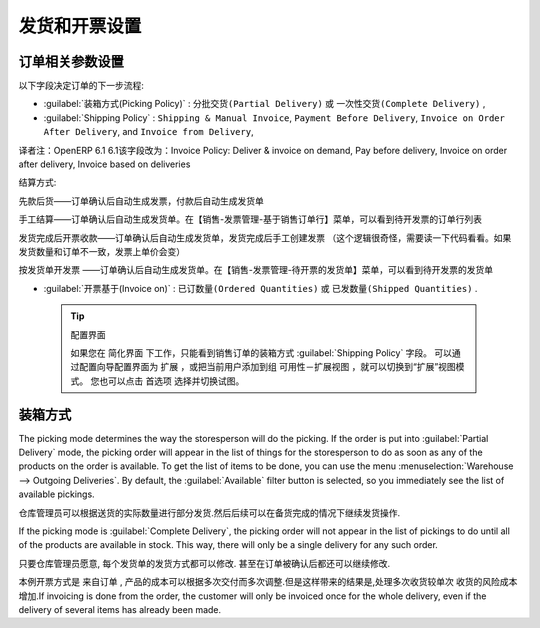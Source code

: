 .. i18n: Control Deliveries and Invoicing
.. i18n: ================================
..

发货和开票设置
================================

.. i18n: Configuring Orders
.. i18n: ------------------
..

订单相关参数设置
------------------

.. i18n: .. index:: 
.. i18n:    pair: control; delivery
.. i18n:    pair: control; invoicing
..

.. index:: 
   pair: control; delivery
   pair: control; invoicing

.. i18n: The way the order is configured will determine its future behaviour:
..

以下字段决定订单的下一步流程:

.. i18n: * :guilabel:`Picking Policy` : ``Partial Delivery`` or ``Complete Delivery``,
.. i18n: 
.. i18n: * :guilabel:`Shipping Policy` : ``Shipping & Manual Invoice``, ``Payment Before Delivery``,
.. i18n:   ``Invoice on Order After Delivery``, and ``Invoice from Delivery``,
.. i18n: 
.. i18n: * :guilabel:`Invoice on` : ``Ordered Quantities`` or ``Shipped Quantities``.
..

* :guilabel:`装箱方式(Picking Policy)`  : ``分批交货(Partial Delivery)``  或 ``一次性交货(Complete Delivery)`` ,

* :guilabel:`Shipping Policy` : ``Shipping & Manual Invoice``, ``Payment Before Delivery``,
  ``Invoice on Order After Delivery``, and ``Invoice from Delivery``,

译者注：OpenERP 6.1 6.1该字段改为：Invoice Policy: Deliver & invoice on demand, Pay before delivery, Invoice on order after delivery, Invoice based on deliveries

结算方式: 

先款后货——订单确认后自动生成发票，付款后自动生成发货单

手工结算——订单确认后自动生成发货单。在【销售-发票管理-基于销售订单行】菜单，可以看到待开发票的订单行列表

发货完成后开票收款——订单确认后自动生成发货单，发货完成后手工创建发票 （这个逻辑很奇怪，需要读一下代码看看。如果发货数量和订单不一致，发票上单价会变）

按发货单开发票 ——订单确认后自动生成发货单。在【销售-发票管理-待开票的发货单】菜单，可以看到待开发票的发货单


* :guilabel:`开票基于(Invoice on)`  : ``已订数量(Ordered Quantities)``  或 ``已发数量(Shipped Quantities)`` .

.. i18n:   .. tip::  Configuring your Interface
.. i18n: 
.. i18n:      If you work in the ``Simplified`` view mode, only the :guilabel:`Shipping Policy` field is visible
.. i18n:      in the second order tab.
.. i18n:      To get to the ``Extended`` view mode, go to the :guilabel:`Edit Preferences` link and select the interface of your choice.
.. i18n:      You can also use the :guilabel:`Reconfigure` wizard and configure your interface as :guilabel:`Extended`, or assign the group
.. i18n:      :guilabel:`Usability – Extended View` to the current user.
..

  .. tip::  配置界面

     如果您在 ``简化界面`` 下工作，只能看到销售订单的装箱方式 :guilabel:`Shipping Policy` 字段。
     可以通过配置向导配置界面为 ``扩展`` ，或把当前用户添加到组 ``可用性－扩展视图`` ，就可以切换到“扩展”视图模式。
     您也可以点击 ``首选项`` 选择并切换试图。

.. i18n: Picking Mode
.. i18n: ------------
..

装箱方式
------------

.. i18n: The picking mode determines the way the storesperson will do the picking. If the order is put
.. i18n: into :guilabel:`Partial Delivery` mode, the picking order will appear in the list of things for the
.. i18n: storesperson to do as soon as any of the products on the order is available. To get the list of
.. i18n: items to be done, you can use the menu :menuselection:`Warehouse --> Outgoing Deliveries`.
.. i18n: By default, the :guilabel:`Available` filter button is selected, so you immediately see the list of available pickings.
..

The picking mode determines the way the storesperson will do the picking. If the order is put
into :guilabel:`Partial Delivery` mode, the picking order will appear in the list of things for the
storesperson to do as soon as any of the products on the order is available. To get the list of
items to be done, you can use the menu :menuselection:`Warehouse --> Outgoing Deliveries`.
By default, the :guilabel:`Available` filter button is selected, so you immediately see the list of available pickings.

.. i18n: The storesperson will then be able to make a partial delivery of the quantities actually available
.. i18n: and do a second picking operation later when the remaining products are available in stock.
..

仓库管理员可以根据送货的实际数量进行部分发货.然后后续可以在备货完成的情况下继续发货操作.

.. i18n: If the picking mode is :guilabel:`Complete Delivery`, the picking order will not appear in the list of
.. i18n: pickings to do until all of the products are available in stock. This way, there will only be a
.. i18n: single delivery for any such order.
..

If the picking mode is :guilabel:`Complete Delivery`, the picking order will not appear in the list of
pickings to do until all of the products are available in stock. This way, there will only be a
single delivery for any such order.

.. i18n: If the storesperson wants to do so, the delivery mode can be modified on each picking list even after the
.. i18n: order has been confirmed.
..

只要仓库管理员愿意, 每个发货单的发货方式都可以修改. 甚至在订单被确认后都还可以继续修改.

.. i18n: In the case of invoicing from picking, the cost of delivering the products will be
.. i18n: calculated according to multiple deliveries. This risks incurring a higher cost because of
.. i18n: the separate deliveries. If invoicing is done from the order, the customer will only be invoiced
.. i18n: once for the whole delivery, even if the delivery of several items has already been made.
..

本例开票方式是 ``来自订单`` , 产品的成本可以根据多次交付而多次调整.但是这样带来的结果是,处理多次收货较单次
收货的风险成本增加.If invoicing is done from the order, the customer will only be invoiced
once for the whole delivery, even if the delivery of several items has already been made.

.. i18n: .. Copyright © Open Object Press. All rights reserved.
..

.. Copyright © Open Object Press. All rights reserved.

.. i18n: .. You may take electronic copy of this publication and distribute it if you don't
.. i18n: .. change the content. You can also print a copy to be read by yourself only.
..

.. You may take electronic copy of this publication and distribute it if you don't
.. change the content. You can also print a copy to be read by yourself only.

.. i18n: .. We have contracts with different publishers in different countries to sell and
.. i18n: .. distribute paper or electronic based versions of this book (translated or not)
.. i18n: .. in bookstores. This helps to distribute and promote the OpenERP product. It
.. i18n: .. also helps us to create incentives to pay contributors and authors using author
.. i18n: .. rights of these sales.
..

.. We have contracts with different publishers in different countries to sell and
.. distribute paper or electronic based versions of this book (translated or not)
.. in bookstores. This helps to distribute and promote the OpenERP product. It
.. also helps us to create incentives to pay contributors and authors using author
.. rights of these sales.

.. i18n: .. Due to this, grants to translate, modify or sell this book are strictly
.. i18n: .. forbidden, unless Tiny SPRL (representing Open Object Press) gives you a
.. i18n: .. written authorisation for this.
..

.. Due to this, grants to translate, modify or sell this book are strictly
.. forbidden, unless Tiny SPRL (representing Open Object Press) gives you a
.. written authorisation for this.

.. i18n: .. Many of the designations used by manufacturers and suppliers to distinguish their
.. i18n: .. products are claimed as trademarks. Where those designations appear in this book,
.. i18n: .. and Open Object Press was aware of a trademark claim, the designations have been
.. i18n: .. printed in initial capitals.
..

.. Many of the designations used by manufacturers and suppliers to distinguish their
.. products are claimed as trademarks. Where those designations appear in this book,
.. and Open Object Press was aware of a trademark claim, the designations have been
.. printed in initial capitals.

.. i18n: .. While every precaution has been taken in the preparation of this book, the publisher
.. i18n: .. and the authors assume no responsibility for errors or omissions, or for damages
.. i18n: .. resulting from the use of the information contained herein.
..

.. While every precaution has been taken in the preparation of this book, the publisher
.. and the authors assume no responsibility for errors or omissions, or for damages
.. resulting from the use of the information contained herein.

.. i18n: .. Published by Open Object Press, Grand Rosière, Belgium
..

.. Published by Open Object Press, Grand Rosière, Belgium
